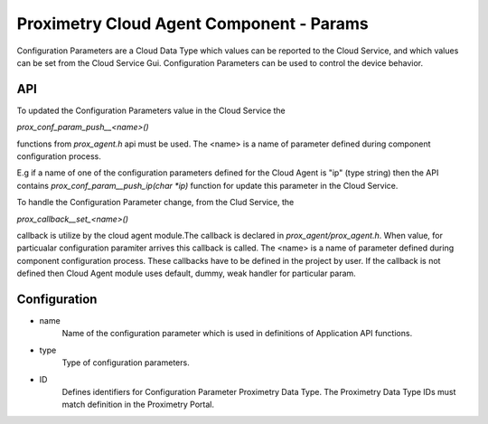 =========================================
Proximetry Cloud Agent Component - Params
=========================================

Configuration Parameters are a Cloud Data Type which values can be reported to the Cloud Service,
and which values can be set from the Cloud Service Gui. Configuration Parameters can be used to control the device behavior.


API
---
To updated the Configuration Parameters value in the Cloud Service the

`prox_conf_param_push__<name>()`

functions from `prox_agent.h` api must be used.
The <name> is a name of parameter defined during component configuration process.

E.g if a name of one of the configuration parameters defined for the Cloud Agent
is "ip" (type string) then the API contains `prox_conf_param__push_ip(char *ip)` function for update this parameter in the Cloud Service.

To handle the Configuration Parameter change, from the Clud Service, the

`prox_callback__set_<name>()`

callback is utilize by the cloud agent module.The callback is declared in `prox_agent/prox_agent.h`.
When value, for particualar configuration paramiter
arrives this callback is called.
The <name> is a name of parameter defined during component configuration process.
These callbacks have to be defined in the project by user.  If the callback is not defined then Cloud Agent module uses default, dummy, weak handler for particular param. 

Configuration
-------------
* name
    Name of the configuration parameter which is used in definitions of Application API functions.
* type
    Type of configuration parameters.
* ID
    Defines identifiers for Configuration Parameter Proximetry Data Type. The Proximetry Data Type IDs must match definition in the Proximetry Portal.
